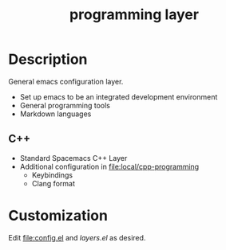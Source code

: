 #+TITLE: programming layer


# TOC links should be GitHub style anchors.
* Table of Contents                                        :TOC_4_gh:noexport:
- [[#description][Description]]
  - [[#c][C++]]
- [[#customization][Customization]]

* Description

  General emacs configuration layer.
  - Set up emacs to be an integrated development environment
  - General programming tools
  - Markdown languages

** C++

   - Standard Spacemacs C++ Layer
   - Additional configuration in [[file:local/cpp-programming]]
     - Keybindings
     - Clang format

* Customization

  Edit [[file:config.el]] and [[layers.el]] as desired.
